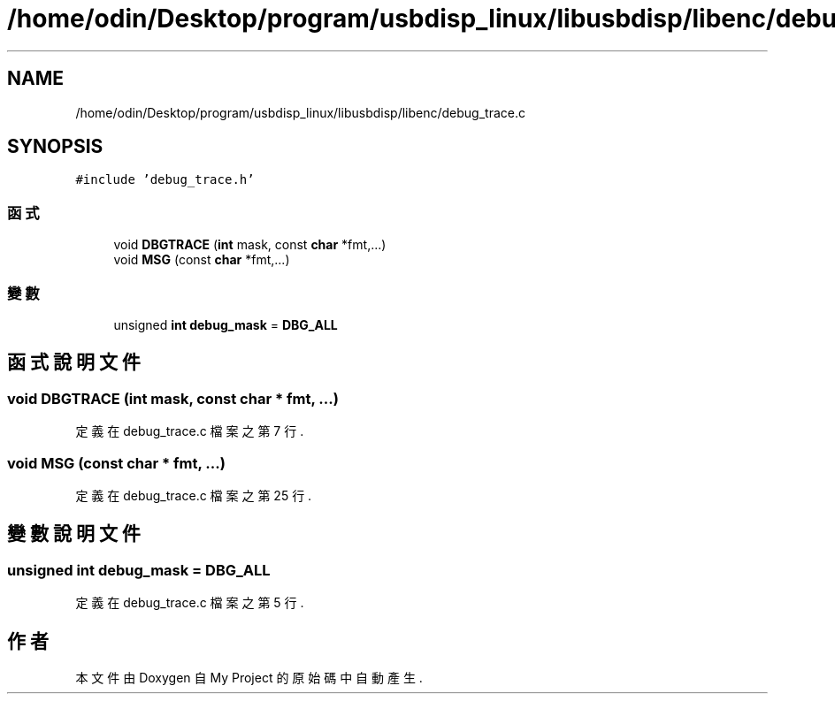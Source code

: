 .TH "/home/odin/Desktop/program/usbdisp_linux/libusbdisp/libenc/debug_trace.c" 3 "2024年11月2日 星期六" "My Project" \" -*- nroff -*-
.ad l
.nh
.SH NAME
/home/odin/Desktop/program/usbdisp_linux/libusbdisp/libenc/debug_trace.c
.SH SYNOPSIS
.br
.PP
\fC#include 'debug_trace\&.h'\fP
.br

.SS "函式"

.in +1c
.ti -1c
.RI "void \fBDBGTRACE\fP (\fBint\fP mask, const \fBchar\fP *fmt,\&.\&.\&.)"
.br
.ti -1c
.RI "void \fBMSG\fP (const \fBchar\fP *fmt,\&.\&.\&.)"
.br
.in -1c
.SS "變數"

.in +1c
.ti -1c
.RI "unsigned \fBint\fP \fBdebug_mask\fP = \fBDBG_ALL\fP"
.br
.in -1c
.SH "函式說明文件"
.PP 
.SS "void DBGTRACE (\fBint\fP mask, const \fBchar\fP * fmt,  \&.\&.\&.)"

.PP
定義在 debug_trace\&.c 檔案之第 7 行\&.
.SS "void MSG (const \fBchar\fP * fmt,  \&.\&.\&.)"

.PP
定義在 debug_trace\&.c 檔案之第 25 行\&.
.SH "變數說明文件"
.PP 
.SS "unsigned \fBint\fP debug_mask = \fBDBG_ALL\fP"

.PP
定義在 debug_trace\&.c 檔案之第 5 行\&.
.SH "作者"
.PP 
本文件由Doxygen 自 My Project 的原始碼中自動產生\&.
